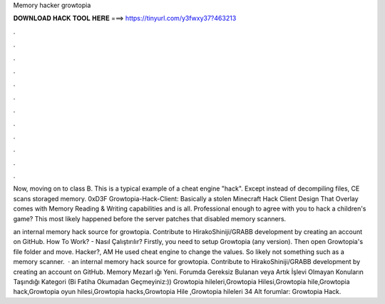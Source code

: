 Memory hacker growtopia



𝐃𝐎𝐖𝐍𝐋𝐎𝐀𝐃 𝐇𝐀𝐂𝐊 𝐓𝐎𝐎𝐋 𝐇𝐄𝐑𝐄 ===> https://tinyurl.com/y3fwxy37?463213



.



.



.



.



.



.



.



.



.



.



.



.

Now, moving on to class B. This is a typical example of a cheat engine "hack". Except instead of decompiling files, CE scans storaged memory. 0xD3F Growtopia-Hack-Client: Basically a stolen Minecraft Hack Client Design That Overlay comes with Memory Reading & Writing capabilities and is all. Professional enough to agree with you to hack a children's game? This most likely happened before the server patches that disabled memory scanners.

an internal memory hack source for growtopia. Contribute to HirakoShiniji/GRABB development by creating an account on GitHub. How To Work? - Nasıl Çalıştırılır? Firstly, you need to setup Growtopia (any version). Then open Growtopia's file folder and move. Hacker?, AM He used cheat engine to change the values. So likely not something such as a memory scanner.  · an internal memory hack source for growtopia. Contribute to HirakoShiniji/GRABB development by creating an account on GitHub. Memory Mezarl ığı Yeni. Forumda Gereksiz Bulanan veya Artık İşlevi Olmayan Konuların Taşındığı Kategori (Bi Fatiha Okumadan Geçmeyiniz:)) Growtopia hileleri,Growtopia Hilesi,Growtopia hile,Growtopia hack,Growtopia oyun hilesi,Growtopia hacks,Growtopia Hile ,Growtopia hileleri 34 Alt forumlar: Growtopia Hack.
